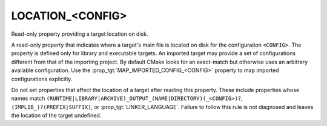 LOCATION_<CONFIG>
-----------------

Read-only property providing a target location on disk.

A read-only property that indicates where a target's main file is
located on disk for the configuration ``<CONFIG>``.  The property is
defined only for library and executable targets.  An imported target
may provide a set of configurations different from that of the
importing project.  By default CMake looks for an exact-match but
otherwise uses an arbitrary available configuration.  Use the
:prop_tgt:`MAP_IMPORTED_CONFIG_<CONFIG>` property to map imported
configurations explicitly.

Do not set properties that affect the location of a target after
reading this property.  These include properties whose names match
``(RUNTIME|LIBRARY|ARCHIVE)_OUTPUT_(NAME|DIRECTORY)(_<CONFIG>)?``,
``(IMPLIB_)?(PREFIX|SUFFIX)``, or  :prop_tgt:`LINKER_LANGUAGE`.
Failure to follow this rule is not diagnosed and leaves
the location of the target undefined.
